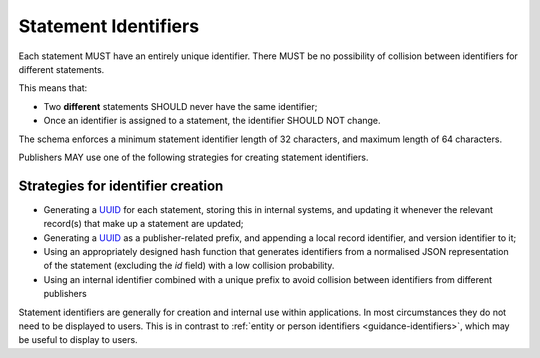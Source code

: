 .. _guidance-statement-identifiers:

Statement Identifiers
=====================

Each statement MUST have an entirely unique identifier. There MUST be no possibility of collision between identifiers for different statements. 

This means that:

* Two **different** statements SHOULD never have the same identifier;
* Once an identifier is assigned to a statement, the identifier SHOULD NOT change.

The schema enforces a minimum statement identifier length of 32 characters, and maximum length of 64 characters. 

Publishers MAY use one of the following strategies for creating statement identifiers.



Strategies for identifier creation
----------------------------------

* Generating a `UUID <https://en.wikipedia.org/wiki/Universally_unique_identifier>`_ for each statement, storing this in internal systems, and updating it whenever the relevant record(s) that make up a statement are updated; 

* Generating a `UUID <https://en.wikipedia.org/wiki/Universally_unique_identifier>`_ as a publisher-related prefix, and appending a local record identifier, and version identifier to it;

* Using an appropriately designed hash function that generates identifiers from a normalised JSON representation of the statement (excluding the `id` field) with a low collision probability.

* Using an internal identifier combined with a unique prefix to avoid collision between identifiers from different publishers


Statement identifiers are generally for creation and internal use within applications. In most circumstances they do not need to be displayed to users. This is in contrast to :ref:`entity or person identifiers <guidance-identifiers>`, which may be useful to display to users. 

